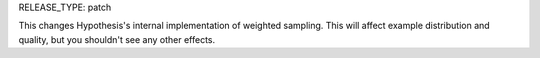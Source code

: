 RELEASE_TYPE: patch

This changes Hypothesis's internal implementation of weighted sampling. This
will affect example distribution and quality, but you shouldn't see any other
effects.
